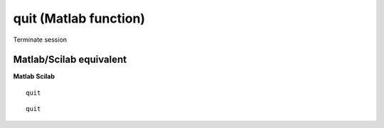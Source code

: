


quit (Matlab function)
======================

Terminate session



Matlab/Scilab equivalent
~~~~~~~~~~~~~~~~~~~~~~~~
**Matlab** **Scilab**

::

    quit



::

    quit




